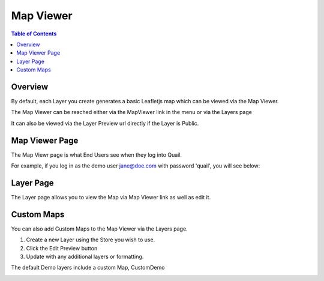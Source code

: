 .. This is a comment. Note how any initial comments are moved by
   transforms to after the document title, subtitle, and docinfo.

.. demo.rst from: http://docutils.sourceforge.net/docs/user/rst/demo.txt

.. |EXAMPLE| image:: static/yi_jing_01_chien.jpg
   :width: 1em

**********************
Map Viewer
**********************

.. contents:: Table of Contents
Overview
==================

By default, each Layer you create generates a basic Leafletjs map which can be viewed via the Map Viewer.

The Map Viewer can be reached either via the MapViewer link in the menu or via the Layers page

It can also be viewed via the Layer Preview url directly if the Layer is Public.

.. image:: viewe3.png

Map Viewer Page
====================

The Map Viewr page is what End Users see when they log into Quail.

.. image:: viewer1.png

For example, if you log in as the demo user jane@doe.com with password 'quail', you will see below:



Layer Page
================

The Layer page allows you to view the Map via Map Viewer link as well as edit it.

.. image:: viewe2.png


Custom Maps
================

You can also add Custom Maps to the Map Viewer via the Layers page.

1. Create a new Layer using the Store you wish to use.

2.  Click the Edit Preview button

3.  Update with any additional layers or formatting.

The default Demo layers include a custom Map, CustomDemo

.. image:: viewer-custom.png





